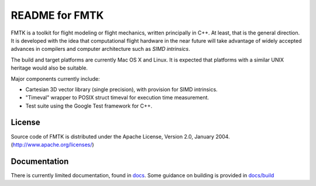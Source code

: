 .. -*- restructuredtext -*-

===============
README for FMTK
===============

FMTK is a toolkit for flight modeling or flight mechanics,
written principally in C++.
At least, that is the general direction.
It is developed with the idea that computational flight hardware
in the near future will take advantage of widely accepted advances
in compilers and computer architecture such as *SIMD intrinsics*.

The build and target platforms are currently Mac OS X and Linux.
It is expected that platforms with a similar UNIX heritage would 
also be suitable.

Major components currently include:

* Cartesian 3D vector library (single precision), with provision for SIMD
  intrinsics.
* "Timeval" wrapper to POSIX struct timeval for execution time
  measurement.
* Test suite using the Google Test framework for C++.

License
=======

Source code of FMTK is distributed under the Apache License, Version 2.0,
January 2004.  (http://www.apache.org/licenses/)

Documentation
=============

There is currently limited documentation, found in `docs`_.
Some guidance on building is provided in `docs/build`_ 

.. _docs: docs
.. _docs/build: docs/build.html

